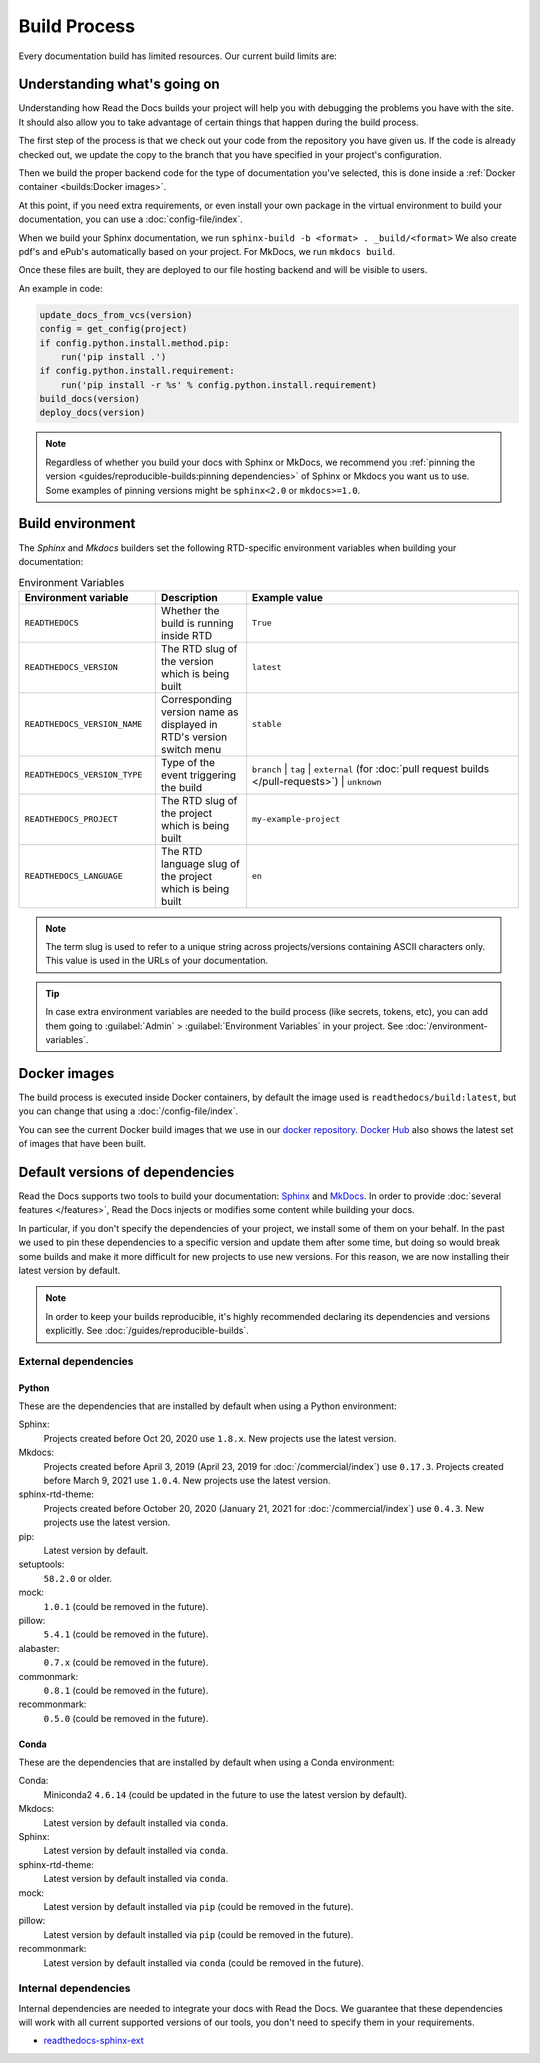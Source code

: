 Build Process
=============

Every documentation build has limited resources.
Our current build limits are:

.. tabs::

   .. tab:: |org_brand|

      * 15 minutes build time
      * 3GB of memory
      * 2 concurrent builds

      We can increase build limits on a per-project basis.
      Send an email to support@readthedocs.org providing a good reason why your documentation needs more resources.

      If your business is hitting build limits hosting documentation on Read the Docs,
      please consider :doc:`Read the Docs for Business </commercial/index>`
      which has much higher build resources.

   .. tab:: |com_brand|

      * 30 minutes build time
      * 7GB of memory
      * Concurrent builds vary based on your pricing plan

      If you are having trouble with your documentation builds,
      you can reach our support at support@readthedocs.com.

Understanding what's going on
-----------------------------

Understanding how Read the Docs builds your project will help you with debugging the problems you have with the site.
It should also allow you to take advantage of certain things that happen during the build process.

The first step of the process is that we check out your code from the repository you have given us.
If the code is already checked out, we update the copy to the branch that you have specified in your project's configuration.

Then we build the proper backend code for the type of documentation you've selected,
this is done inside a :ref:`Docker container <builds:Docker images>`.

At this point, if you need extra requirements,
or even install your own package in the virtual environment to build your documentation,
you can use a :doc:`config-file/index`.

When we build your Sphinx documentation, we run ``sphinx-build -b <format> . _build/<format>``
We also create pdf's and ePub's automatically based on your project.
For MkDocs, we run ``mkdocs build``.

Once these files are built,
they are deployed to our file hosting backend and will be visible to users.

An example in code:

.. code-block:: python

    update_docs_from_vcs(version)
    config = get_config(project)
    if config.python.install.method.pip:
        run('pip install .')
    if config.python.install.requirement:
        run('pip install -r %s' % config.python.install.requirement)
    build_docs(version)
    deploy_docs(version)

.. note::

    Regardless of whether you build your docs with Sphinx or MkDocs,
    we recommend you :ref:`pinning the version <guides/reproducible-builds:pinning dependencies>` of Sphinx or Mkdocs you want us to use.
    Some examples of pinning versions might be ``sphinx<2.0`` or ``mkdocs>=1.0``.

Build environment
-----------------

The *Sphinx* and *Mkdocs* builders set the following RTD-specific environment variables when building your documentation:

.. csv-table:: Environment Variables
   :header: Environment variable, Description, Example value
   :widths: 15, 10, 30

   ``READTHEDOCS``, Whether the build is running inside RTD, ``True``
   ``READTHEDOCS_VERSION``, The RTD slug of the version which is being built, ``latest``
   ``READTHEDOCS_VERSION_NAME``, Corresponding version name as displayed in RTD's version switch menu, ``stable``
   ``READTHEDOCS_VERSION_TYPE``, Type of the event triggering the build, ``branch`` | ``tag`` | ``external`` (for :doc:`pull request builds </pull-requests>`) | ``unknown``
   ``READTHEDOCS_PROJECT``, The RTD slug of the project which is being built, ``my-example-project``
   ``READTHEDOCS_LANGUAGE``, The RTD language slug of the project which is being built, ``en``

.. note::

   The term slug is used to refer to a unique string across projects/versions containing ASCII characters only.
   This value is used in the URLs of your documentation.


.. tip::

   In case extra environment variables are needed to the build process (like secrets, tokens, etc),
   you can add them going to :guilabel:`Admin` > :guilabel:`Environment Variables` in your project.
   See :doc:`/environment-variables`.


Docker images
-------------

The build process is executed inside Docker containers,
by default the image used is ``readthedocs/build:latest``,
but you can change that using a :doc:`/config-file/index`.

You can see the current Docker build images that we use in our `docker repository <https://github.com/readthedocs/readthedocs-docker-images>`_.
`Docker Hub <https://hub.docker.com/r/readthedocs/build/>`_ also shows the latest set of images that have been built.

Default versions of dependencies
--------------------------------

Read the Docs supports two tools to build your documentation:
`Sphinx <https://www.sphinx-doc.org/>`__ and `MkDocs <https://www.mkdocs.org/>`__.
In order to provide :doc:`several features </features>`,
Read the Docs injects or modifies some content while building your docs.

In particular, if you don't specify the dependencies of your project,
we install some of them on your behalf.
In the past we used to pin these dependencies to a specific version and update them after some time,
but doing so would break some builds and make it more difficult for new projects to use new versions.
For this reason, we are now installing their latest version by default.

.. note::

   In order to keep your builds reproducible,
   it's highly recommended declaring its dependencies and versions explicitly.
   See :doc:`/guides/reproducible-builds`.

External dependencies
~~~~~~~~~~~~~~~~~~~~~

Python
++++++

These are the dependencies that are installed by default when using a Python environment:

Sphinx:
  Projects created before Oct 20, 2020 use ``1.8.x``.
  New projects use the latest version.

Mkdocs:
  Projects created before April 3, 2019 (April 23, 2019 for :doc:`/commercial/index`) use ``0.17.3``.
  Projects created before March 9, 2021 use ``1.0.4``.
  New projects use the latest version.

sphinx-rtd-theme:
  Projects created before October 20, 2020 (January 21, 2021 for :doc:`/commercial/index`) use ``0.4.3``.
  New projects use the latest version.

pip:
  Latest version by default.

setuptools:
  ``58.2.0`` or older.

mock:
  ``1.0.1`` (could be removed in the future).

pillow:
  ``5.4.1`` (could be removed in the future).

alabaster:
  ``0.7.x`` (could be removed in the future).

commonmark:
  ``0.8.1`` (could be removed in the future).

recommonmark:
  ``0.5.0`` (could be removed in the future).

Conda
+++++

These are the dependencies that are installed by default when using a Conda environment:

Conda:
   Miniconda2 ``4.6.14``
   (could be updated in the future to use the latest version by default).

Mkdocs:
  Latest version by default installed via ``conda``.

Sphinx:
  Latest version by default installed via ``conda``.

sphinx-rtd-theme:
  Latest version by default installed via ``conda``.

mock:
  Latest version by default installed via ``pip`` (could be removed in the future).

pillow:
  Latest version by default installed via ``pip`` (could be removed in the future).

recommonmark:
  Latest version by default installed via ``conda`` (could be removed in the future).

Internal dependencies
~~~~~~~~~~~~~~~~~~~~~

Internal dependencies are needed to integrate your docs with Read the Docs.
We guarantee that these dependencies will work with all current supported versions of our tools,
you don't need to specify them in your requirements.

- `readthedocs-sphinx-ext <https://github.com/readthedocs/readthedocs-sphinx-ext>`__
